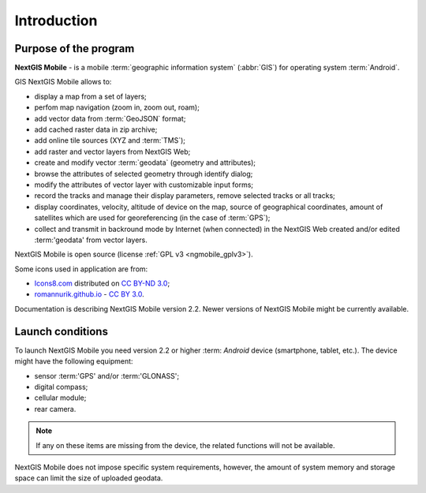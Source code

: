 .. sectionauthor:: Дмитрий Барышников <dmitry.baryshnikov@nextgis.ru>

.. _ngmobile_intro:

Introduction
============

.. _ngmobile_purpose:

Purpose of the program
----------------------

**NextGIS Mobile** - is a mobile :term:`geographic information system` (:abbr:`GIS`) for operating system :term:`Android`.

GIS NextGIS Mobile allows to:

* display a map from a set of layers;
* perfom map navigation (zoom in, zoom out, roam);
* add vector data from :term:`GeoJSON` format;
* add cached raster data in zip archive;
* add online tile sources (XYZ and :term:`TMS`);
* add raster and vector layers from NextGIS Web;
* create and modify vector :term:`geodata` (geometry and attributes);
* browse the attributes of selected geometry through identify dialog;
* modify the attributes of vector layer with customizable input forms;
* record the tracks and manage their display parameters, remove selected tracks or all tracks;
* display coordinates, velocity, altitude of device on the map, source of geographical coordinates, amount of satellites which are used for georeferencing (in the case of :term:`GPS`);
* collect and transmit in backround mode by Internet (when connected) in the NextGIS Web created and/or edited :term:'geodata' from vector layers.

NextGIS Mobile is open source
(license :ref:`GPL v3 <ngmobile_gplv3>`).

Some icons used in application are from:

* `Icons8.com <http://icons8.com/android-icons>`_ distributed on `CC BY-ND 3.0 <http://creativecommons.org/licenses/by-nd/3.0/>`_;
* `romannurik.github.io <http://romannurik.github.io/AndroidAssetStudio/icons-launcher.html>`_ - `CC BY 3.0 <http://creativecommons.org/licenses/by/3.0/>`_.

.. only:: latex

   This documentation is distributed under Creative Commons license
	**"Attribution-NoDerivs" ("Attribution - without derivative works") СC BY-ND**
   
   .. image:: _static/cc_by.png  

Documentation is describing NextGIS Mobile version 2.2. Newer versions of NextGIS Mobile might be currently available.

 
.. _ngmobile_launch_conditions:

Launch conditions
-------------------------

To launch NextGIS Mobile you need version 2.2 or higher :term: `Android` device (smartphone, tablet, etc.). 
The device might have the following equipment:

* sensor :term:'GPS' and/or :term:'GLONASS';
* digital compass;
* cellular module;
* rear camera.

.. note::

   If any on these items are missing from the device, the related functions will not be available.

NextGIS Mobile does not impose specific system requirements, however, the amount of system memory and storage space can limit the size of uploaded geodata.
